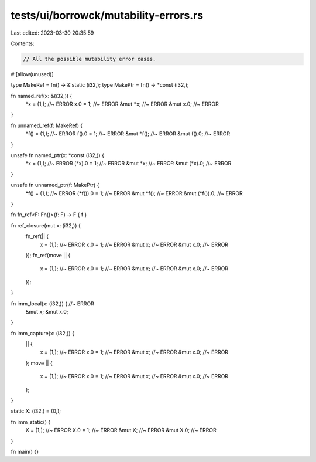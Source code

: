 tests/ui/borrowck/mutability-errors.rs
======================================

Last edited: 2023-03-30 20:35:59

Contents:

.. code-block:: rs

    // All the possible mutability error cases.

#![allow(unused)]

type MakeRef = fn() -> &'static (i32,);
type MakePtr = fn() -> *const (i32,);

fn named_ref(x: &(i32,)) {
    *x = (1,); //~ ERROR
    x.0 = 1; //~ ERROR
    &mut *x; //~ ERROR
    &mut x.0; //~ ERROR
}

fn unnamed_ref(f: MakeRef) {
    *f() = (1,); //~ ERROR
    f().0 = 1; //~ ERROR
    &mut *f(); //~ ERROR
    &mut f().0; //~ ERROR
}

unsafe fn named_ptr(x: *const (i32,)) {
    *x = (1,); //~ ERROR
    (*x).0 = 1; //~ ERROR
    &mut *x; //~ ERROR
    &mut (*x).0; //~ ERROR
}

unsafe fn unnamed_ptr(f: MakePtr) {
    *f() = (1,); //~ ERROR
    (*f()).0 = 1; //~ ERROR
    &mut *f(); //~ ERROR
    &mut (*f()).0; //~ ERROR
}

fn fn_ref<F: Fn()>(f: F) -> F { f }

fn ref_closure(mut x: (i32,)) {
    fn_ref(|| {
        x = (1,); //~ ERROR
        x.0 = 1; //~ ERROR
        &mut x; //~ ERROR
        &mut x.0; //~ ERROR
    });
    fn_ref(move || {
        x = (1,); //~ ERROR
        x.0 = 1; //~ ERROR
        &mut x; //~ ERROR
        &mut x.0; //~ ERROR
    });
}

fn imm_local(x: (i32,)) { //~ ERROR
    &mut x;
    &mut x.0;
}

fn imm_capture(x: (i32,)) {
    || {
        x = (1,); //~ ERROR
        x.0 = 1; //~ ERROR
        &mut x; //~ ERROR
        &mut x.0; //~ ERROR
    };
    move || {
        x = (1,); //~ ERROR
        x.0 = 1; //~ ERROR
        &mut x; //~ ERROR
        &mut x.0; //~ ERROR
    };
}

static X: (i32,) = (0,);

fn imm_static() {
    X = (1,); //~ ERROR
    X.0 = 1; //~ ERROR
    &mut X; //~ ERROR
    &mut X.0; //~ ERROR
}

fn main() {}


